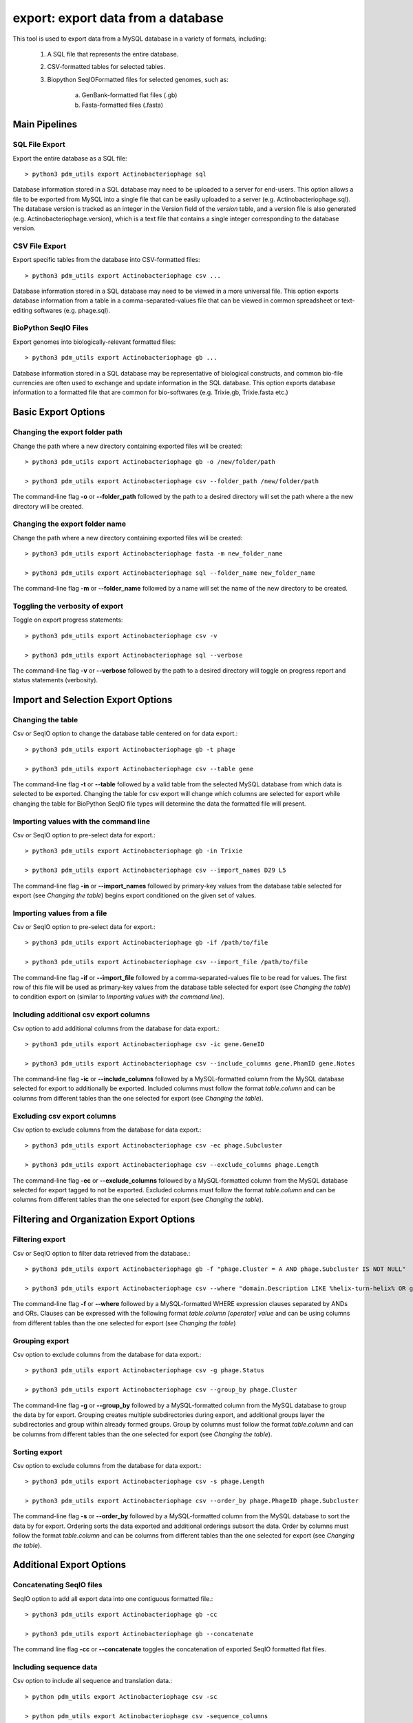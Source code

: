 .. _export:

export: export data from a database
===================================

This tool is used to export data from a MySQL database in a variety of formats, including:

    1. A SQL file that represents the entire database.
    2. CSV-formatted tables for selected tables.
    3. Biopython SeqIOFormatted files for selected genomes, such as:

        a. GenBank-formatted flat files (.gb)
        b. Fasta-formatted files (.fasta)

Main Pipelines
--------------

SQL File Export
_______________

Export the entire database as a SQL file::

    > python3 pdm_utils export Actinobacteriophage sql

Database information stored in a SQL database may need to be uploaded to a server for end-users.  This option allows a file to be exported from MySQL into a single file that can be easily uploaded to a server (e.g. Actinobacteriophage.sql). 
The database version is tracked as an integer in the Version field of the *version* table, and a version file is also generated (e.g. Actinobacteriophage.version), which is a text file that contains a single integer corresponding to the database version.



CSV File Export
_______________

Export specific tables from the database into CSV-formatted files::

    > python3 pdm_utils export Actinobacteriophage csv ...

Database information stored in a SQL database may need to be viewed in a more universal file.  This option exports database information from a table in a comma-separated-values file that can be viewed in common spreadsheet or text-editing softwares (e.g. phage.sql).


BioPython SeqIO Files
_____________________

Export genomes into biologically-relevant formatted files::

    > python3 pdm_utils export Actinobacteriophage gb ...

Database information stored in a SQL database may be representative of biological constructs, and common bio-file currencies are often used to exchange and update information in the SQL database.  This option exports database information to a formatted file that are common for bio-softwares (e.g. Trixie.gb, Trixie.fasta etc.)


Basic Export Options
--------------------

Changing the export folder path
_______________________________

Change the path where a new directory containing exported files will be created::

    > python3 pdm_utils export Actinobacteriophage gb -o /new/folder/path

    > python3 pdm_utils export Actinobacteriophage csv --folder_path /new/folder/path

The command-line flag **-o** or **--folder_path** followed by the path to a desired directory will set the path where a the new directory will be created.

Changing the export folder name
_______________________________

Change the path where a new directory containing exported files will be created::

    > python3 pdm_utils export Actinobacteriophage fasta -m new_folder_name

    > python3 pdm_utils export Actinobacteriophage sql --folder_name new_folder_name

The command-line flag **-m** or **--folder_name** followed by a name will set the name of the new directory to be created.

Toggling the verbosity of export 
________________________________

Toggle on export progress statements::

    > python3 pdm_utils export Actinobacteriophage csv -v

    > python3 pdm_utils export Actinobacteriophage sql --verbose 

The command-line flag **-v** or **--verbose** followed by the path to a desired directory will toggle on progress report and status statements (verbosity).

Import and Selection Export Options
-----------------------------------

Changing the table
__________________

Csv or SeqIO option to change the database table centered on for data export.::

    > python3 pdm_utils export Actinobacteriophage gb -t phage

    > python3 pdm_utils export Actinobacteriophage csv --table gene

The command-line flag **-t** or **--table** followed by a valid table from the selected MySQL database from which data is selected to be exported.  
Changing the table for csv export will change which columns are selected for export while changing the table for BioPython SeqIO file types will determine the data the formatted file will present.

Importing values with the command line
______________________________________

Csv or SeqIO option to pre-select data for export.::

    > python3 pdm_utils export Actinobacteriophage gb -in Trixie

    > python3 pdm_utils export Actinobacteriophage csv --import_names D29 L5

The command-line flag **-in** or **--import_names** followed by primary-key values from the database table selected for export (see *Changing the table*) begins export conditioned on the given set of values.

Importing values from a file
____________________________

Csv or SeqIO option to pre-select data for export.::

    > python3 pdm_utils export Actinobacteriophage gb -if /path/to/file

    > python3 pdm_utils export Actinobacteriophage csv --import_file /path/to/file

The command-line flag **-if** or **--import_file** followed by a comma-separated-values file to be read for values.  The first row of this file will be used as primary-key values from the database table selected for export (see *Changing the table*) to condition export on (similar to *Importing values with the command line*).

Including additional csv export columns
_______________________________________

Csv option to add additional columns from the database for data export.::
    
    > python3 pdm_utils export Actinobacteriophage csv -ic gene.GeneID

    > python3 pdm_utils export Actinobacteriophage csv --include_columns gene.PhamID gene.Notes

The command-line flag **-ic** or **--include_columns** followed by a MySQL-formatted column from the MySQL database selected for export to additionally be exported.
Included columns must follow the format *table*.\ *column* and can be columns from different tables than the one selected for export (see *Changing the table*).

Excluding csv export columns
____________________________

Csv option to exclude columns from the database for data export.::
    
    > python3 pdm_utils export Actinobacteriophage csv -ec phage.Subcluster

    > python3 pdm_utils export Actinobacteriophage csv --exclude_columns phage.Length

The command-line flag **-ec** or **--exclude_columns** followed by a MySQL-formatted column from the MySQL database selected for export tagged to not be exported.  
Excluded columns must follow the format *table*.\ *column*  and can be columns from different tables than the one selected for export (see *Changing the table*).

Filtering and Organization Export Options
-----------------------------------------

Filtering export
________________

Csv or SeqIO option to filter data retrieved from the database.::

    > python3 pdm_utils export Actinobacteriophage gb -f "phage.Cluster = A AND phage.Subcluster IS NOT NULL"

    > python3 pdm_utils export Actinobacteriophage csv --where "domain.Description LIKE %helix-turn-helix% OR gene.Notes = 'helix-turn-helix DNA binding protein'"

The command-line flag **-f** or **--where** followed by a MySQL-formatted WHERE expression clauses separated by ANDs and ORs.
Clauses can be expressed with the following format *table*.\ *column* *[operator]* *value* and can be using columns from different tables than the one selected for export (see *Changing the table*)

Grouping export
_______________

Csv option to exclude columns from the database for data export.::
    
    > python3 pdm_utils export Actinobacteriophage csv -g phage.Status

    > python3 pdm_utils export Actinobacteriophage csv --group_by phage.Cluster

The command-line flag **-g** or **--group_by** followed by a MySQL-formatted column from the MySQL database to group the data by for export.  Grouping creates multiple subdirectories during export, and additional groups layer the subdirectories and group within already formed groups.
Group by columns must follow the format *table*.\ *column*  and can be columns from different tables than the one selected for export (see *Changing the table*).

Sorting export
______________

Csv option to exclude columns from the database for data export.::
    
    > python3 pdm_utils export Actinobacteriophage csv -s phage.Length

    > python3 pdm_utils export Actinobacteriophage csv --order_by phage.PhageID phage.Subcluster

The command-line flag **-s** or **--order_by** followed by a MySQL-formatted column from the MySQL database to sort the data by for export.  Ordering sorts the data exported and additional orderings subsort the data.
Order by columns must follow the format *table*.\ *column* and can be columns from different tables than the one selected for export (see *Changing the table*).

Additional Export Options
-------------------------

Concatenating SeqIO files
_________________________

SeqIO option to add all export data into one contiguous formatted file.::

    > python3 pdm_utils export Actinobacteriophage gb -cc

    > python3 pdm_utils export Actinobacteriophage gb --concatenate

The command line flag **-cc** or **--concatenate** toggles the concatenation of exported SeqIO formatted flat files.

Including sequence data
_______________________

Csv option to include all sequence and translation data.::
    
    > python pdm_utils export Actinobacteriophage csv -sc

    > python pdm_utils export Actinobacteriophage csv -sequence_columns

The command line flag **-sc** or **--sequence_columns** toggles the inclusion of sequence or translation type data into the csv for export.

Conserving raw byte data
________________________

Csv option to conserve and export raw byte data.::

    > python pdm_utils export Actinobacteriophage csv -rb

    > python pdm_utils export Actinobacteriophage csv --raw_bytes

The command line flag **-rb** or **--raw_bytes** toggles off the conversion of blob and byte-type data flagged for export, exporting the raw-byte format of the data.

